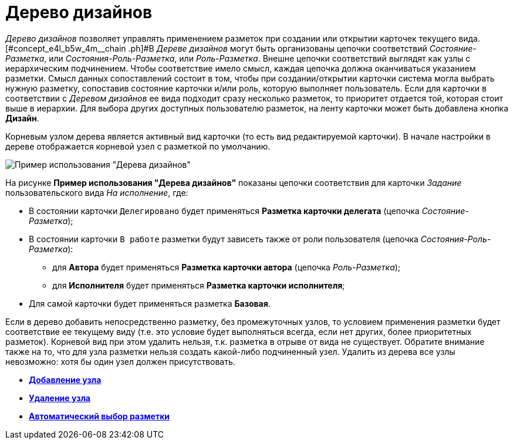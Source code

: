 = Дерево дизайнов

_Дерево дизайнов_ позволяет управлять применением разметок при создании или открытии карточек текущего вида. [#concept_e4l_b5w_4m__chain .ph]#В _Дереве дизайнов_ могут быть организованы цепочки соответствий _Состояние-Разметка_, или _Состояния-Роль-Разметка_, или _Роль-Разметка_. Внешне цепочки соответствий выглядят как узлы с иерархическим подчинением. Чтобы соответствие имело смысл, каждая цепочка должна оканчиваться указанием разметки. Смысл данных сопоставлений состоит в том, чтобы при создании/открытии карточки система могла выбрать нужную разметку, сопоставив состояние карточки и/или роль, которую выполняет пользователь. Если для карточки в соответствии с _Деревом дизайнов_ ее вида подходит сразу несколько разметок, то приоритет отдается той, которая стоит выше в иерархии. Для выбора других доступных пользователю разметок, на ленту карточки может быть добавлена кнопка *Дизайн*.

Корневым узлом дерева является активный вид карточки (то есть вид редактируемой карточки). В начале настройки в дереве отображается корневой узел с разметкой по умолчанию.

image::lay_Design_tree_ex.png[Пример использования "Дерева дизайнов"]

На рисунке *Пример использования "Дерева дизайнов"* показаны цепочки соответствия для карточки _Задание_ пользовательского вида _На исполнение_, где:

* В состоянии карточки `Делегировано` будет применяться *Разметка карточки делегата* (цепочка _Состояние-Разметка_);
* В состоянии карточки `В работе` разметки будут зависеть также от роли пользователя (цепочка _Состояния-Роль-Разметка_):
** для *Автора* будет применяться *Разметка карточки автора* (цепочка _Роль-Разметка_);
** для *Исполнителя* будет применяться *Разметка карточки исполнителя*;
* Для самой карточки будет применяться разметка *Базовая*.

Если в дерево добавить непосредственно разметку, без промежуточных узлов, то условием применения разметки будет соответствие ее текущему виду (т.е. это условие будет выполняться всегда, если нет других, более приоритетных разметок). Корневой вид при этом удалить нельзя, т.к. разметка в отрыве от вида не существует. Обратите внимание также на то, что для узла разметки нельзя создать какой-либо подчиненный узел. Удалить из дерева все узлы невозможно: хотя бы один узел должен присутствовать.

* *xref:../pages/lay_Node_add.adoc[Добавление узла]* +
* *xref:../pages/lay_Node_delete.adoc[Удаление узла]* +
* *xref:../pages/lay_Layout_autoselect.adoc[Автоматический выбор разметки]* +
